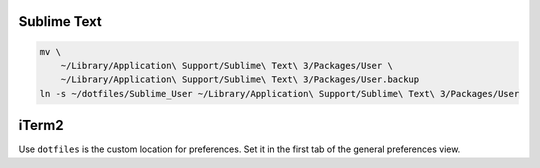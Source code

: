 Sublime Text
------------

.. code-block:: bash

    mv \
        ~/Library/Application\ Support/Sublime\ Text\ 3/Packages/User \
        ~/Library/Application\ Support/Sublime\ Text\ 3/Packages/User.backup
    ln -s ~/dotfiles/Sublime_User ~/Library/Application\ Support/Sublime\ Text\ 3/Packages/User


iTerm2
------

Use ``dotfiles`` is the custom location for preferences. Set it in the first
tab of the general preferences view.
